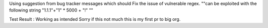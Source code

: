 Using suggestion from bug tracker messages
which should Fix the issue of vulnerable regex. ""can be exploited with the following string "1.1.1"+"1" * 5000 + "!" ""

Test Result : Working as intended
Sorry if this not much this is my first pr to big org.
